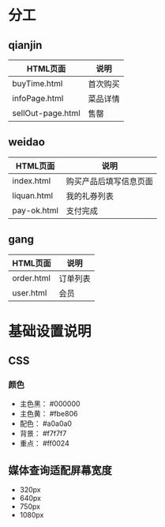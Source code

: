 * 分工
** qianjin
   | HTML页面          | 说明     |
   |-------------------+----------|
   | buyTime.html      | 首次购买 |
   | infoPage.html     | 菜品详情 |
   | sellOut-page.html | 售罄     |

** weidao
   | HTML页面    | 说明                   |
   |-------------+------------------------|
   | index.html  | 购买产品后填写信息页面 |
   | liquan.html | 我的礼券列表           |
   | pay-ok.html | 支付完成               |
** gang
   | HTML页面   | 说明     |
   |------------+----------|
   | order.html | 订单列表 |
   | user.html  | 会员     |
* 基础设置说明
** CSS
*** 颜色
    * 主色黑： #000000
    * 主色黄： #fbe806
    * 配色： #a0a0a0
    * 背景： #f7f7f7
    * 重点： #ff0024
** 媒体查询适配屏幕宽度
   - 320px
   - 640px
   - 750px
   - 1080px
